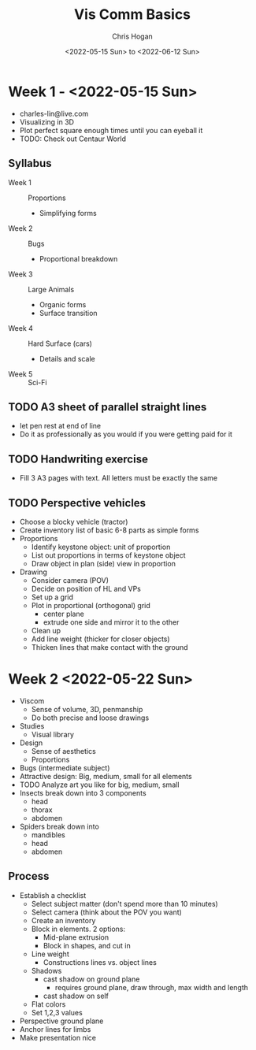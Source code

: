 #+Title: Vis Comm Basics
#+Author: Chris Hogan
#+Date: <2022-05-15 Sun> to <2022-06-12 Sun>
#+Startup: showeverything

* Week 1 - <2022-05-15 Sun>
  - charles-lin@live.com
  - Visualizing in 3D
  - Plot perfect square enough times until you can eyeball it
  - TODO: Check out Centaur World
** Syllabus
   - Week 1 :: Proportions
     - Simplifying forms
   - Week 2 :: Bugs
     - Proportional breakdown
   - Week 3 :: Large Animals
     - Organic forms
     - Surface transition
   - Week 4 :: Hard Surface (cars)
     - Details and scale
   - Week 5 :: Sci-Fi
** TODO A3 sheet of parallel straight lines
   - let pen rest at end of line
   - Do it as professionally as you would if you were getting paid for it
** TODO Handwriting exercise
   - Fill 3 A3 pages with text. All letters must be exactly the same
** TODO Perspective vehicles
   - Choose a blocky vehicle (tractor)
   - Create inventory list of basic 6-8 parts as simple forms
   - Proportions
     - Identify keystone object: unit of proportion
     - List out proportions in terms of keystone object
     - Draw object in plan (side) view in proportion
   - Drawing
     - Consider camera (POV)
     - Decide on position of HL and VPs
     - Set up a grid
     - Plot in proportional (orthogonal) grid
       - center plane
       - extrude one side and mirror it to the other
     - Clean up
     - Add line weight (thicker for closer objects)
     - Thicken lines that make contact with the ground
       
* Week 2 <2022-05-22 Sun>
  - Viscom
    - Sense of volume, 3D, penmanship
    - Do both precise and loose drawings
  - Studies
    - Visual library
  - Design
    - Sense of aesthetics
    - Proportions
  - Bugs (intermediate subject)
  - Attractive design: Big, medium, small for all elements
  - TODO Analyze art you like for big, medium, small
  - Insects break down into 3 components
    - head
    - thorax
    - abdomen
  - Spiders break down into
    - mandibles
    - head
    - abdomen
** Process
   - Establish a checklist
     - Select subject matter (don't spend more than 10 minutes)
     - Select camera (think about the POV you want)
     - Create an inventory
     - Block in elements. 2 options:
       - Mid-plane extrusion
       - Block in shapes, and cut in
     - Line weight
       - Constructions lines vs. object lines
     - Shadows
       - cast shadow on ground plane
         - requires ground plane, draw through, max width and length
       - cast shadow on self
     - Flat colors
     - Set 1,2,3 values
   - Perspective ground plane
   - Anchor lines for limbs
   - Make presentation nice
